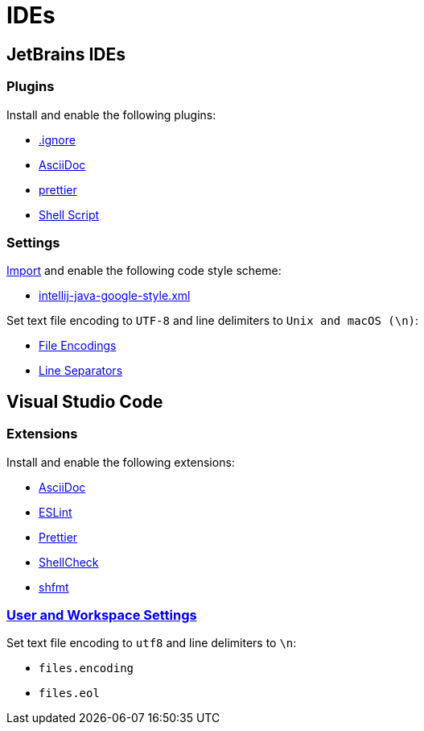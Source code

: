 // SPDX-FileCopyrightText: © 2024 Sebastian Davids <sdavids@gmx.de>
// SPDX-License-Identifier: Apache-2.0
= IDEs

== JetBrains IDEs

=== Plugins

Install and enable the following plugins:

* https://plugins.jetbrains.com/plugin/7495\--ignore[.ignore]
* https://plugins.jetbrains.com/plugin/7391-asciidoc[AsciiDoc]
* https://plugins.jetbrains.com/plugin/10456-prettier[prettier]
* https://plugins.jetbrains.com/plugin/13122-shell-script[Shell Script]

=== Settings

https://www.jetbrains.com/help/idea/settings-code-style.html#scheme[Import] and enable the following code style scheme:

* https://raw.githubusercontent.com/google/styleguide/gh-pages/intellij-java-google-style.xml[intellij-java-google-style.xml]

Set text file encoding to `UTF-8` and line delimiters to `Unix and macOS (\n)`:

* https://www.jetbrains.com/help/idea/settings-file-encodings.html[File Encodings]
* https://www.jetbrains.com/help/idea/settings-code-style.html#line-separators[Line Separators]

== Visual Studio Code

=== Extensions

Install and enable the following extensions:

* https://marketplace.visualstudio.com/items?itemName=asciidoctor.asciidoctor-vscode[AsciiDoc]
* https://marketplace.visualstudio.com/items?itemName=dbaeumer.vscode-eslint[ESLint]
* https://marketplace.visualstudio.com/items?itemName=esbenp.prettier-vscode[Prettier]
* https://marketplace.visualstudio.com/items?itemName=timonwong.shellcheck[ShellCheck]
* https://marketplace.visualstudio.com/items?itemName=mkhl.shfmt[shfmt]

=== https://code.visualstudio.com/docs/getstarted/settings[User and Workspace Settings]

Set text file encoding to `utf8` and line delimiters to `\n`:

* `files.encoding`
* `files.eol`
